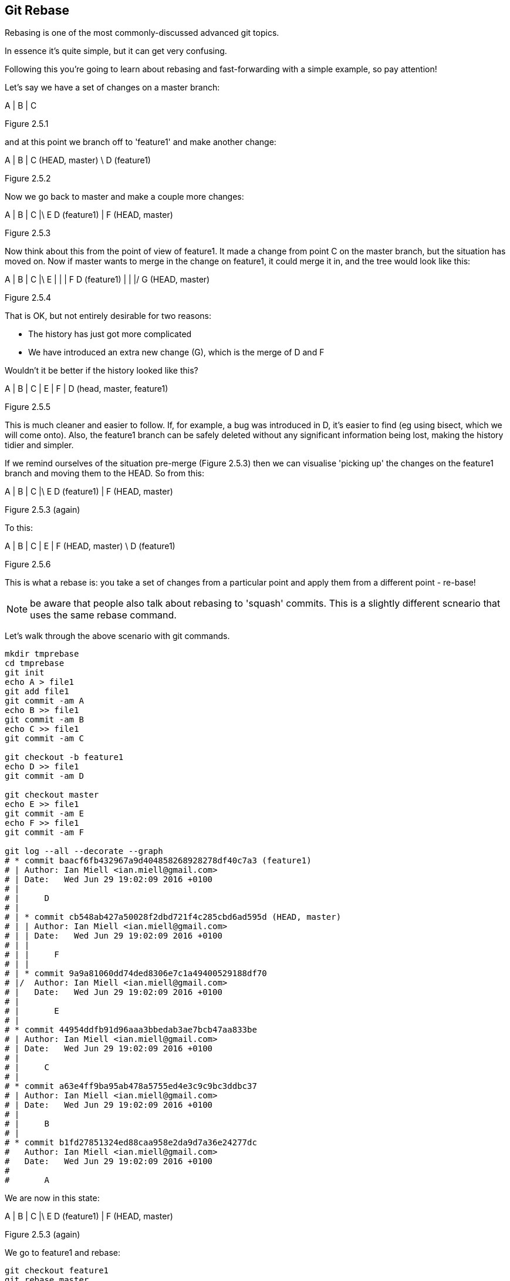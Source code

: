 Git Rebase
----------

Rebasing is one of the most commonly-discussed advanced git topics.

In essence it's quite simple, but it can get very confusing.

Following this you're going to learn about rebasing and fast-forwarding with
a simple example, so pay attention!

Let's say we have a set of changes on a master branch:

A
|
B
|
C

Figure 2.5.1

and at this point we branch off to 'feature1' and make another change:

A
|
B
|
C (HEAD, master)
 \
  D (feature1)

Figure 2.5.2

Now we go back to master and make a couple more changes:

A
|
B
|
C
|\
E D (feature1)
|
F (HEAD, master)

Figure 2.5.3

Now think about this from the point of view of feature1. It made a change
from point C on the master branch, but the situation has moved on. Now if master
wants to merge in the change on feature1, it could merge it in, and the tree
would look like this:

A
|
B
|
C
|\
E |
| |
F D (feature1)
| |
|/
G (HEAD, master)

Figure 2.5.4

That is OK, but not entirely desirable for two reasons:

- The history has just got more complicated
- We have introduced an extra new change (G), which is the merge of D and F

Wouldn't it be better if the history looked like this?

A
|
B
|
C
|
E
|
F
|
D (head, master, feature1)

Figure 2.5.5

This is much cleaner and easier to follow. If, for example, a bug was
introduced in D, it's easier to find (eg using bisect, which we will come
onto).
Also, the feature1 branch can be safely deleted without any significant
information being lost, making the history tidier and simpler.

If we remind ourselves of the situation pre-merge (Figure 2.5.3) then we can 
visualise 'picking up' the changes on the feature1 branch and moving them
to the HEAD. So from this:

A
|
B
|
C
|\
E D (feature1)
|
F (HEAD, master)

Figure 2.5.3 (again)

To this:

A
|
B
|
C
|
E
|
F (HEAD, master)
 \
  D (feature1)

Figure 2.5.6

This is what a rebase is: you take a set of changes from a particular point
and apply them from a different point - re-base!

NOTE: be aware that people also talk about rebasing to 'squash' commits. This is
a slightly different scneario that uses the same rebase command.

Let's walk through the above scenario with git commands.

----
mkdir tmprebase
cd tmprebase
git init
echo A > file1
git add file1
git commit -am A
echo B >> file1
git commit -am B
echo C >> file1
git commit -am C

git checkout -b feature1
echo D >> file1
git commit -am D

git checkout master
echo E >> file1
git commit -am E
echo F >> file1
git commit -am F

git log --all --decorate --graph
# * commit baacf6fb432967a9d404858268928278df40c7a3 (feature1)
# | Author: Ian Miell <ian.miell@gmail.com>
# | Date:   Wed Jun 29 19:02:09 2016 +0100
# | 
# |     D
# |    
# | * commit cb548ab427a50028f2dbd721f4c285cbd6ad595d (HEAD, master)
# | | Author: Ian Miell <ian.miell@gmail.com>
# | | Date:   Wed Jun 29 19:02:09 2016 +0100
# | | 
# | |     F
# | |   
# | * commit 9a9a81060dd74ded8306e7c1a49400529188df70
# |/  Author: Ian Miell <ian.miell@gmail.com>
# |   Date:   Wed Jun 29 19:02:09 2016 +0100
# |   
# |       E
# |  
# * commit 44954ddfb91d96aaa3bbedab3ae7bcb47aa833be
# | Author: Ian Miell <ian.miell@gmail.com>
# | Date:   Wed Jun 29 19:02:09 2016 +0100
# | 
# |     C
# |  
# * commit a63e4ff9ba95ab478a5755ed4e3c9c9bc3ddbc37
# | Author: Ian Miell <ian.miell@gmail.com>
# | Date:   Wed Jun 29 19:02:09 2016 +0100
# | 
# |     B
# |  
# * commit b1fd27851324ed88caa958e2da9d7a36e24277dc
#   Author: Ian Miell <ian.miell@gmail.com>
#   Date:   Wed Jun 29 19:02:09 2016 +0100
#   
#       A
----

We are now in this state:

A
|
B
|
C
|\
E D (feature1)
|
F (HEAD, master)

Figure 2.5.3 (again)

We go to feature1 and rebase:

----
git checkout feature1
git rebase master
# First, rewinding head to replay your work on top of it...
# Applying: D
# Using index info to reconstruct a base tree...
# M	file1
# Falling back to patching base and 3-way merge...
# Auto-merging file1
# CONFLICT (content): Merge conflict in file1
# Failed to merge in the changes.
# Patch failed at 0001 D
# The copy of the patch that failed is found in:
#    /Users/imiell/gitcourse/tmprebase/.git/rebase-apply/patch
# 
# When you have resolved this problem, run "git rebase --continue".
# If you prefer to skip this patch, run "git rebase --skip" instead.
# To check out the original branch and stop rebasing, run "git rebase --abort".
vi file1
git add file1
git rebase --continue
# Applying: D
git log --all --decorate --graph 
* commit eff7c3a62c8a2ce74302207db014b0db82c22d4e (HEAD, feature1)
| Author: Ian Miell <ian.miell@gmail.com>
| Date:   Wed Jun 29 19:02:09 2016 +0100
| 
|     D
|  
* commit cb548ab427a50028f2dbd721f4c285cbd6ad595d (master)
| Author: Ian Miell <ian.miell@gmail.com>
| Date:   Wed Jun 29 19:02:09 2016 +0100
| 
|     F
|  
* commit 9a9a81060dd74ded8306e7c1a49400529188df70
| Author: Ian Miell <ian.miell@gmail.com>
| Date:   Wed Jun 29 19:02:09 2016 +0100
| 
|     E
|  
* commit 44954ddfb91d96aaa3bbedab3ae7bcb47aa833be
| Author: Ian Miell <ian.miell@gmail.com>
| Date:   Wed Jun 29 19:02:09 2016 +0100
| 
|     C
|  
* commit a63e4ff9ba95ab478a5755ed4e3c9c9bc3ddbc37
| Author: Ian Miell <ian.miell@gmail.com>
| Date:   Wed Jun 29 19:02:09 2016 +0100
| 
|     B
|  
* commit b1fd27851324ed88caa958e2da9d7a36e24277dc
  Author: Ian Miell <ian.miell@gmail.com>
  Date:   Wed Jun 29 19:02:09 2016 +0100
  
      A
----


Now the changes are in one line we can merge the feature1 master branch.

----
git checkout master
git merge feature1
# Updating cb548ab..eff7c3a
# Fast-forward
#  file1 | 1 +
#  1 file changed, 1 insertion(+)
git log --all --decorate --graph 
# * commit eff7c3a62c8a2ce74302207db014b0db82c22d4e (HEAD, master, feature1)
# | Author: Ian Miell <ian.miell@gmail.com>
# | Date:   Wed Jun 29 19:02:09 2016 +0100
# | 
# |     D
# |  
# * commit cb548ab427a50028f2dbd721f4c285cbd6ad595d
# | Author: Ian Miell <ian.miell@gmail.com>
# | Date:   Wed Jun 29 19:02:09 2016 +0100
# | 
# |     F
# |  
# * commit 9a9a81060dd74ded8306e7c1a49400529188df70
# | Author: Ian Miell <ian.miell@gmail.com>
# | Date:   Wed Jun 29 19:02:09 2016 +0100
# | 
# |     E
# |  
# * commit 44954ddfb91d96aaa3bbedab3ae7bcb47aa833be
# | Author: Ian Miell <ian.miell@gmail.com>
# | Date:   Wed Jun 29 19:02:09 2016 +0100
# | 
# |     C
# |  
# * commit a63e4ff9ba95ab478a5755ed4e3c9c9bc3ddbc37
# | Author: Ian Miell <ian.miell@gmail.com>
# | Date:   Wed Jun 29 19:02:09 2016 +0100
# | 
# |     B
# |  
# * commit b1fd27851324ed88caa958e2da9d7a36e24277dc
#   Author: Ian Miell <ian.miell@gmail.com>
#   Date:   Wed Jun 29 19:02:09 2016 +0100
#   
#       A
----


Fast-forwarding
---------------

What's interesting about the above is this:

----
git merge feature1
# Updating cb548ab..eff7c3a
# Fast-forward
#  file1 | 1 +
#  1 file changed, 1 insertion(+)
----

Because the changes are in a line, no new changes need to be made - the master
branch pointer merely needs to be 'fast-forwarded' to the same point as 
feature1! The HEAD pointer, naturally, moves with the branch we're on (master).


What we have learned
--------------------

- What a rebase is 
- What fast-forward means
